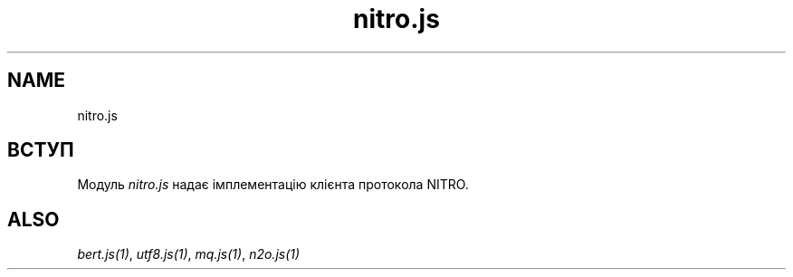 .TH nitro.js 1 "nitro.js" "Synrc Research Center" "NITRO.JS"
.SH NAME
nitro.js

.SH ВСТУП
.LP
Модуль
\fInitro.js\fR\& надає імплементацію клієнта протокола NITRO.

.SH ALSO
.LP
\fB\fIbert.js(1)\fR\&\fR\&, \fB\fIutf8.js(1)\fR\&\fR\&, \fB\fImq.js(1)\fR\&\fR\&, \fB\fIn2o.js(1)\fR\&\fR\&